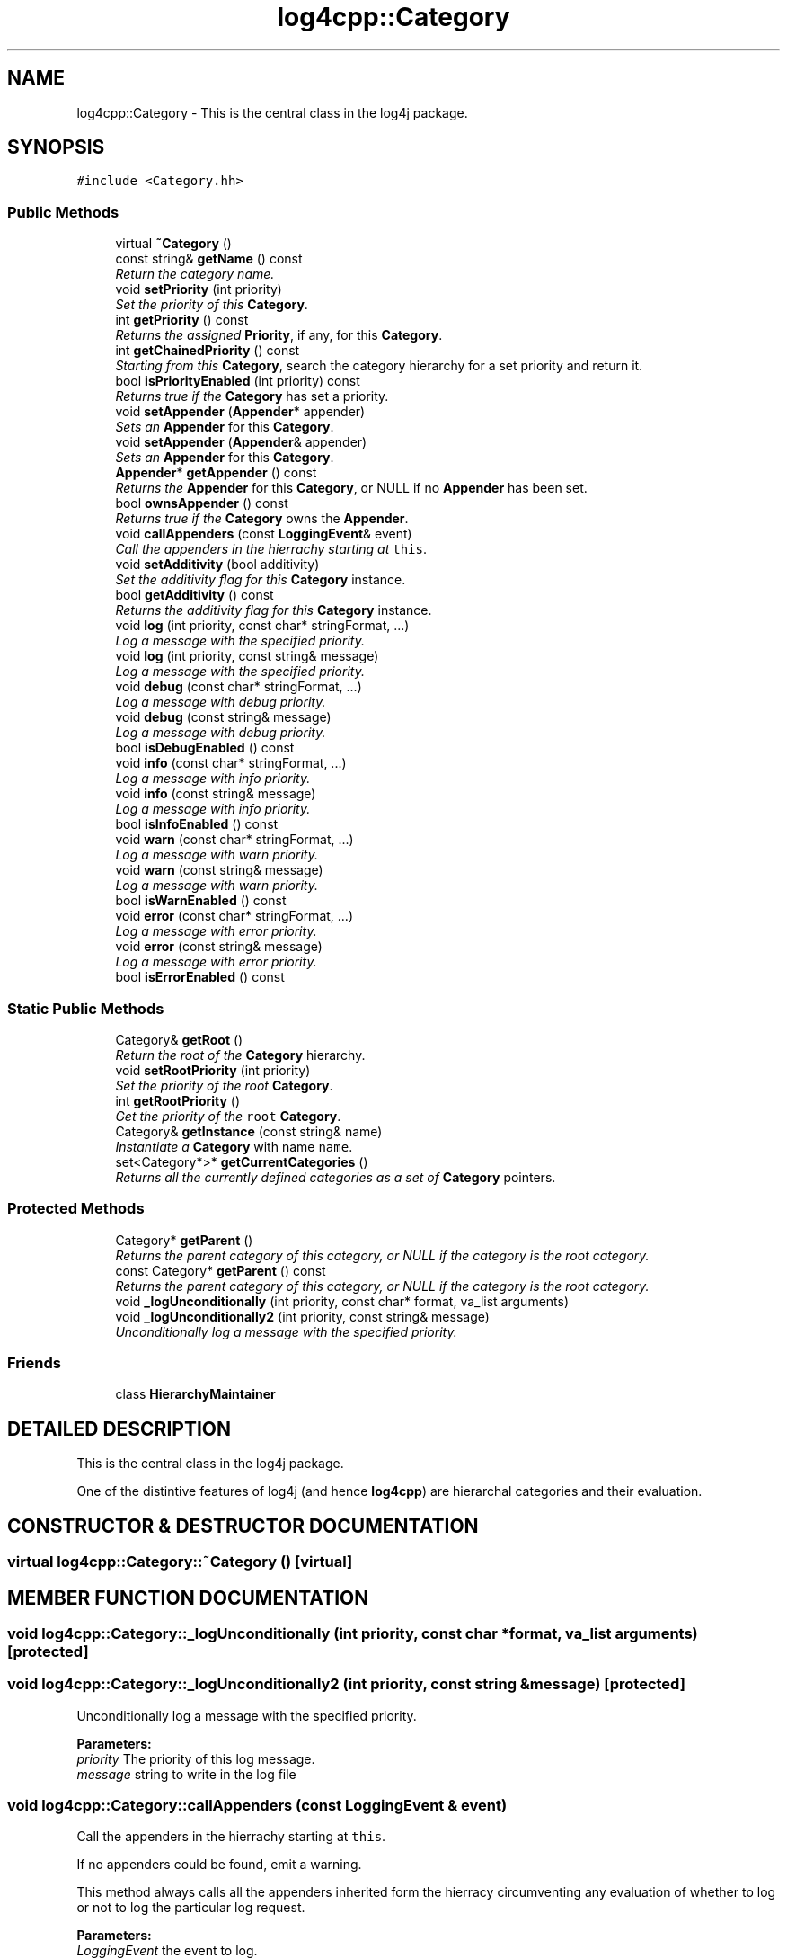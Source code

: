 .TH log4cpp::Category 3 "7 Dec 2000" "log4cpp" \" -*- nroff -*-
.ad l
.nh
.SH NAME
log4cpp::Category \- This is the central class in the log4j package. 
.SH SYNOPSIS
.br
.PP
\fC#include <Category.hh>\fR
.PP
.SS Public Methods

.in +1c
.ti -1c
.RI "virtual \fB~Category\fR ()"
.br
.ti -1c
.RI "const string& \fBgetName\fR () const"
.br
.RI "\fIReturn the category name.\fR"
.ti -1c
.RI "void \fBsetPriority\fR (int priority)"
.br
.RI "\fISet the priority of this \fBCategory\fR.\fR"
.ti -1c
.RI "int \fBgetPriority\fR () const"
.br
.RI "\fIReturns the assigned \fBPriority\fR, if any, for this \fBCategory\fR.\fR"
.ti -1c
.RI "int \fBgetChainedPriority\fR () const"
.br
.RI "\fIStarting from this \fBCategory\fR, search the category hierarchy for a set priority and return it.\fR"
.ti -1c
.RI "bool \fBisPriorityEnabled\fR (int priority) const"
.br
.RI "\fIReturns true if the \fBCategory\fR has set a priority.\fR"
.ti -1c
.RI "void \fBsetAppender\fR (\fBAppender\fR* appender)"
.br
.RI "\fISets an \fBAppender\fR for this \fBCategory\fR.\fR"
.ti -1c
.RI "void \fBsetAppender\fR (\fBAppender\fR& appender)"
.br
.RI "\fISets an \fBAppender\fR for this \fBCategory\fR.\fR"
.ti -1c
.RI "\fBAppender\fR* \fBgetAppender\fR () const"
.br
.RI "\fIReturns the \fBAppender\fR for this \fBCategory\fR, or NULL if no \fBAppender\fR has been set.\fR"
.ti -1c
.RI "bool \fBownsAppender\fR () const"
.br
.RI "\fIReturns true if the \fBCategory\fR owns the \fBAppender\fR.\fR"
.ti -1c
.RI "void \fBcallAppenders\fR (const \fBLoggingEvent\fR& event)"
.br
.RI "\fICall the appenders in the hierrachy starting at \fCthis\fR.\fR"
.ti -1c
.RI "void \fBsetAdditivity\fR (bool additivity)"
.br
.RI "\fISet the additivity flag for this \fBCategory\fR instance.\fR"
.ti -1c
.RI "bool \fBgetAdditivity\fR () const"
.br
.RI "\fIReturns the additivity flag for this \fBCategory\fR instance.\fR"
.ti -1c
.RI "void \fBlog\fR (int priority, const char* stringFormat, ...)"
.br
.RI "\fILog a message with the specified priority.\fR"
.ti -1c
.RI "void \fBlog\fR (int priority, const string& message)"
.br
.RI "\fILog a message with the specified priority.\fR"
.ti -1c
.RI "void \fBdebug\fR (const char* stringFormat, ...)"
.br
.RI "\fILog a message with debug priority.\fR"
.ti -1c
.RI "void \fBdebug\fR (const string& message)"
.br
.RI "\fILog a message with debug priority.\fR"
.ti -1c
.RI "bool \fBisDebugEnabled\fR () const"
.br
.ti -1c
.RI "void \fBinfo\fR (const char* stringFormat, ...)"
.br
.RI "\fILog a message with info priority.\fR"
.ti -1c
.RI "void \fBinfo\fR (const string& message)"
.br
.RI "\fILog a message with info priority.\fR"
.ti -1c
.RI "bool \fBisInfoEnabled\fR () const"
.br
.ti -1c
.RI "void \fBwarn\fR (const char* stringFormat, ...)"
.br
.RI "\fILog a message with warn priority.\fR"
.ti -1c
.RI "void \fBwarn\fR (const string& message)"
.br
.RI "\fILog a message with warn priority.\fR"
.ti -1c
.RI "bool \fBisWarnEnabled\fR () const"
.br
.ti -1c
.RI "void \fBerror\fR (const char* stringFormat, ...)"
.br
.RI "\fILog a message with error priority.\fR"
.ti -1c
.RI "void \fBerror\fR (const string& message)"
.br
.RI "\fILog a message with error priority.\fR"
.ti -1c
.RI "bool \fBisErrorEnabled\fR () const"
.br
.in -1c
.SS Static Public Methods

.in +1c
.ti -1c
.RI "Category& \fBgetRoot\fR ()"
.br
.RI "\fIReturn the root of the \fBCategory\fR hierarchy.\fR"
.ti -1c
.RI "void \fBsetRootPriority\fR (int priority)"
.br
.RI "\fISet the priority of the root \fBCategory\fR.\fR"
.ti -1c
.RI "int \fBgetRootPriority\fR ()"
.br
.RI "\fIGet the priority of the \fCroot\fR \fBCategory\fR.\fR"
.ti -1c
.RI "Category& \fBgetInstance\fR (const string& name)"
.br
.RI "\fIInstantiate a \fBCategory\fR with name \fCname\fR.\fR"
.ti -1c
.RI "set<Category*>* \fBgetCurrentCategories\fR ()"
.br
.RI "\fIReturns all the currently defined categories as a set of \fBCategory\fR pointers.\fR"
.in -1c
.SS Protected Methods

.in +1c
.ti -1c
.RI "Category* \fBgetParent\fR ()"
.br
.RI "\fIReturns the parent category of this category, or NULL if the category is the root category.\fR"
.ti -1c
.RI "const Category* \fBgetParent\fR () const"
.br
.RI "\fIReturns the parent category of this category, or NULL if the category is the root category.\fR"
.ti -1c
.RI "void \fB_logUnconditionally\fR (int priority, const char* format, va_list arguments)"
.br
.ti -1c
.RI "void \fB_logUnconditionally2\fR (int priority, const string& message)"
.br
.RI "\fIUnconditionally log a message with the specified priority.\fR"
.in -1c
.SS Friends

.in +1c
.ti -1c
.RI "class \fBHierarchyMaintainer\fR"
.br
.in -1c
.SH DETAILED DESCRIPTION
.PP 
This is the central class in the log4j package.
.PP
One of the distintive features of log4j (and hence \fBlog4cpp\fR) are hierarchal categories and  their evaluation. 
.PP
.SH CONSTRUCTOR & DESTRUCTOR DOCUMENTATION
.PP 
.SS virtual log4cpp::Category::~Category ()\fC [virtual]\fR
.PP
.SH MEMBER FUNCTION DOCUMENTATION
.PP 
.SS void log4cpp::Category::_logUnconditionally (int priority, const char * format, va_list arguments)\fC [protected]\fR
.PP
.SS void log4cpp::Category::_logUnconditionally2 (int priority, const string & message)\fC [protected]\fR
.PP
Unconditionally log a message with the specified priority.
.PP
\fBParameters: \fR
.in +1c
.TP
\fB\fIpriority\fR\fR The priority of this log message. 
.TP
\fB\fImessage\fR\fR string to write in the log file 
.SS void log4cpp::Category::callAppenders (const \fBLoggingEvent\fR & event)
.PP
Call the appenders in the hierrachy starting at \fCthis\fR.
.PP
If no appenders could be found, emit a warning.
.PP
This method always calls all the appenders inherited form the hierracy circumventing any evaluation of whether to log or not to log the particular log request.
.PP
\fBParameters: \fR
.in +1c
.TP
\fB\fILoggingEvent\fR\fR the event to log. 
.SS void log4cpp::Category::debug (const string & message)
.PP
Log a message with debug priority.
.PP
\fBParameters: \fR
.in +1c
.TP
\fB\fImessage\fR\fR string to write in the log file 
.SS void log4cpp::Category::debug (const char * stringFormat, ...)
.PP
Log a message with debug priority.
.PP
\fBParameters: \fR
.in +1c
.TP
\fB\fIstringFormat\fR\fR Format specifier for the string to write  in the log file. 
.TP
\fB\fI...\fR\fR The arguments for stringFormat 
.SS void log4cpp::Category::error (const string & message)
.PP
Log a message with error priority.
.PP
\fBParameters: \fR
.in +1c
.TP
\fB\fImessage\fR\fR string to write in the log file 
.SS void log4cpp::Category::error (const char * stringFormat, ...)
.PP
Log a message with error priority.
.PP
\fBParameters: \fR
.in +1c
.TP
\fB\fIstringFormat\fR\fR Format specifier for the string to write  in the log file. 
.TP
\fB\fI...\fR\fR The arguments for stringFormat 
.SS bool log4cpp::Category::getAdditivity () const\fC [inline]\fR
.PP
Returns the additivity flag for this \fBCategory\fR instance.
.PP
.SS \fBAppender\fR * log4cpp::Category::getAppender () const
.PP
Returns the \fBAppender\fR for this \fBCategory\fR, or NULL if no \fBAppender\fR has been set.
.PP
\fBReturns: \fR
.in +1c
 The \fBAppender\fR. 
.SS int log4cpp::Category::getChainedPriority () const
.PP
Starting from this \fBCategory\fR, search the category hierarchy for a set priority and return it.
.PP
Otherwise, return the priority  of the root category.
.PP
The \fBCategory\fR class is designed so that this method executes as quickly as possible. 
.SS set< Category *>* log4cpp::Category::getCurrentCategories ()\fC [static]\fR
.PP
Returns all the currently defined categories as a set of \fBCategory\fR pointers.
.PP
Note: this function does not pass ownership of the categories in the set to the caller, only the ownership of the set. However set<\fBCategory\fR&>* is not legal C++, so we can't follow the default ownership conventions.
.PP
Unlike in log4j, the root category \fIis\fR included  in the returned set. 
.SS Category & log4cpp::Category::getInstance (const string & name)\fC [static]\fR
.PP
Instantiate a \fBCategory\fR with name \fCname\fR.
.PP
This method does not set priority of the category which is by default \fC\fBPriority::NOTSET\fR\fR.
.PP
\fBParameters: \fR
.in +1c
.TP
\fB\fIname\fR\fR The name of the category to retrieve. 
.SS const string & log4cpp::Category::getName () const\fC [inline]\fR
.PP
Return the category name.
.PP
\fBReturns: \fR
.in +1c
 The category name. 
.SS const Category * log4cpp::Category::getParent () const\fC [inline, protected]\fR
.PP
Returns the parent category of this category, or NULL if the category is the root category.
.PP
\fBReturns: \fR
.in +1c
 the parent category. 
.SS Category * log4cpp::Category::getParent ()\fC [inline, protected]\fR
.PP
Returns the parent category of this category, or NULL if the category is the root category.
.PP
\fBReturns: \fR
.in +1c
 the parent category. 
.SS int log4cpp::Category::getPriority () const
.PP
Returns the assigned \fBPriority\fR, if any, for this \fBCategory\fR.
.PP
\fBReturns: \fR
.in +1c
 \fBPriority\fR - the assigned \fBPriority\fR, can be \fBPriority::NOTSET\fR 
.SS Category & log4cpp::Category::getRoot ()\fC [static]\fR
.PP
Return the root of the \fBCategory\fR hierarchy.
.PP
.PP
The root category is always instantiated and available. It's name is the empty string.
.PP
Unlike in log4j, calling \fCCategory.getInstance("")\fR \fIdoes\fR retrieve the root category  and not a category just under root named "". 
.PP
\fBReturns: \fR
.in +1c
 The root category 
.SS int log4cpp::Category::getRootPriority ()\fC [static]\fR
.PP
Get the priority of the \fCroot\fR \fBCategory\fR.
.PP
\fBReturns: \fR
.in +1c
 the priority of the root category 
.SS void log4cpp::Category::info (const string & message)
.PP
Log a message with info priority.
.PP
\fBParameters: \fR
.in +1c
.TP
\fB\fImessage\fR\fR string to write in the log file 
.SS void log4cpp::Category::info (const char * stringFormat, ...)
.PP
Log a message with info priority.
.PP
\fBParameters: \fR
.in +1c
.TP
\fB\fIstringFormat\fR\fR Format specifier for the string to write  in the log file. 
.TP
\fB\fI...\fR\fR The arguments for stringFormat 
.SS bool log4cpp::Category::isDebugEnabled () const\fC [inline]\fR
.PP
.SS bool log4cpp::Category::isErrorEnabled () const\fC [inline]\fR
.PP
.SS bool log4cpp::Category::isInfoEnabled () const\fC [inline]\fR
.PP
.SS bool log4cpp::Category::isPriorityEnabled (int priority) const
.PP
Returns true if the \fBCategory\fR has set a priority.
.PP
\fBReturns: \fR
.in +1c
 whether a priority has been set. 
.SS bool log4cpp::Category::isWarnEnabled () const\fC [inline]\fR
.PP
.SS void log4cpp::Category::log (int priority, const string & message)
.PP
Log a message with the specified priority.
.PP
\fBParameters: \fR
.in +1c
.TP
\fB\fIpriority\fR\fR The priority of this log message. 
.TP
\fB\fImessage\fR\fR string to write in the log file 
.SS void log4cpp::Category::log (int priority, const char * stringFormat, ...)
.PP
Log a message with the specified priority.
.PP
\fBParameters: \fR
.in +1c
.TP
\fB\fIpriority\fR\fR The priority of this log message. 
.TP
\fB\fIstringFormat\fR\fR Format specifier for the string to write  in the log file. 
.TP
\fB\fI...\fR\fR The arguments for stringFormat 
.SS bool log4cpp::Category::ownsAppender () const
.PP
Returns true if the \fBCategory\fR owns the \fBAppender\fR.
.PP
In that case the \fBCategory\fR destructor will delete the \fBAppender\fR. 
.SS void log4cpp::Category::setAdditivity (bool additivity)
.PP
Set the additivity flag for this \fBCategory\fR instance.
.PP
.SS void log4cpp::Category::setAppender (\fBAppender\fR & appender)
.PP
Sets an \fBAppender\fR for this \fBCategory\fR.
.PP
This method does not pass ownership from the caller to the \fBCategory\fR. 
.PP
\fBParameters: \fR
.in +1c
.TP
\fB\fIappender\fR\fR The \fBAppender\fR this category has to log to. 
.SS void log4cpp::Category::setAppender (\fBAppender\fR * appender)
.PP
Sets an \fBAppender\fR for this \fBCategory\fR.
.PP
This method passes ownership from the caller to the \fBCategory\fR. 
.PP
\fBParameters: \fR
.in +1c
.TP
\fB\fIappender\fR\fR The \fBAppender\fR this category has to log to. 
.SS void log4cpp::Category::setPriority (int priority)
.PP
Set the priority of this \fBCategory\fR.
.PP
\fBParameters: \fR
.in +1c
.TP
\fB\fIpriority\fR\fR The priority to set. Use \fBPriority::NOTSET\fR to let  the category use its parents priority as effective priority. 
.SS void log4cpp::Category::setRootPriority (int priority)\fC [static]\fR
.PP
Set the priority of the root \fBCategory\fR.
.PP
\fBParameters: \fR
.in +1c
.TP
\fB\fIpriority\fR\fR The new priority for the root \fBCategory\fR 
.SS void log4cpp::Category::warn (const string & message)
.PP
Log a message with warn priority.
.PP
\fBParameters: \fR
.in +1c
.TP
\fB\fImessage\fR\fR string to write in the log file 
.SS void log4cpp::Category::warn (const char * stringFormat, ...)
.PP
Log a message with warn priority.
.PP
\fBParameters: \fR
.in +1c
.TP
\fB\fIstringFormat\fR\fR Format specifier for the string to write  in the log file. 
.TP
\fB\fI...\fR\fR The arguments for stringFormat 
.SH FRIENDS AND RELATED FUNCTION DOCUMENTATION
.PP 
.SS class HierarchyMaintainer\fC [friend]\fR
.PP


.SH AUTHOR
.PP 
Generated automatically by Doxygen for log4cpp from the source code.